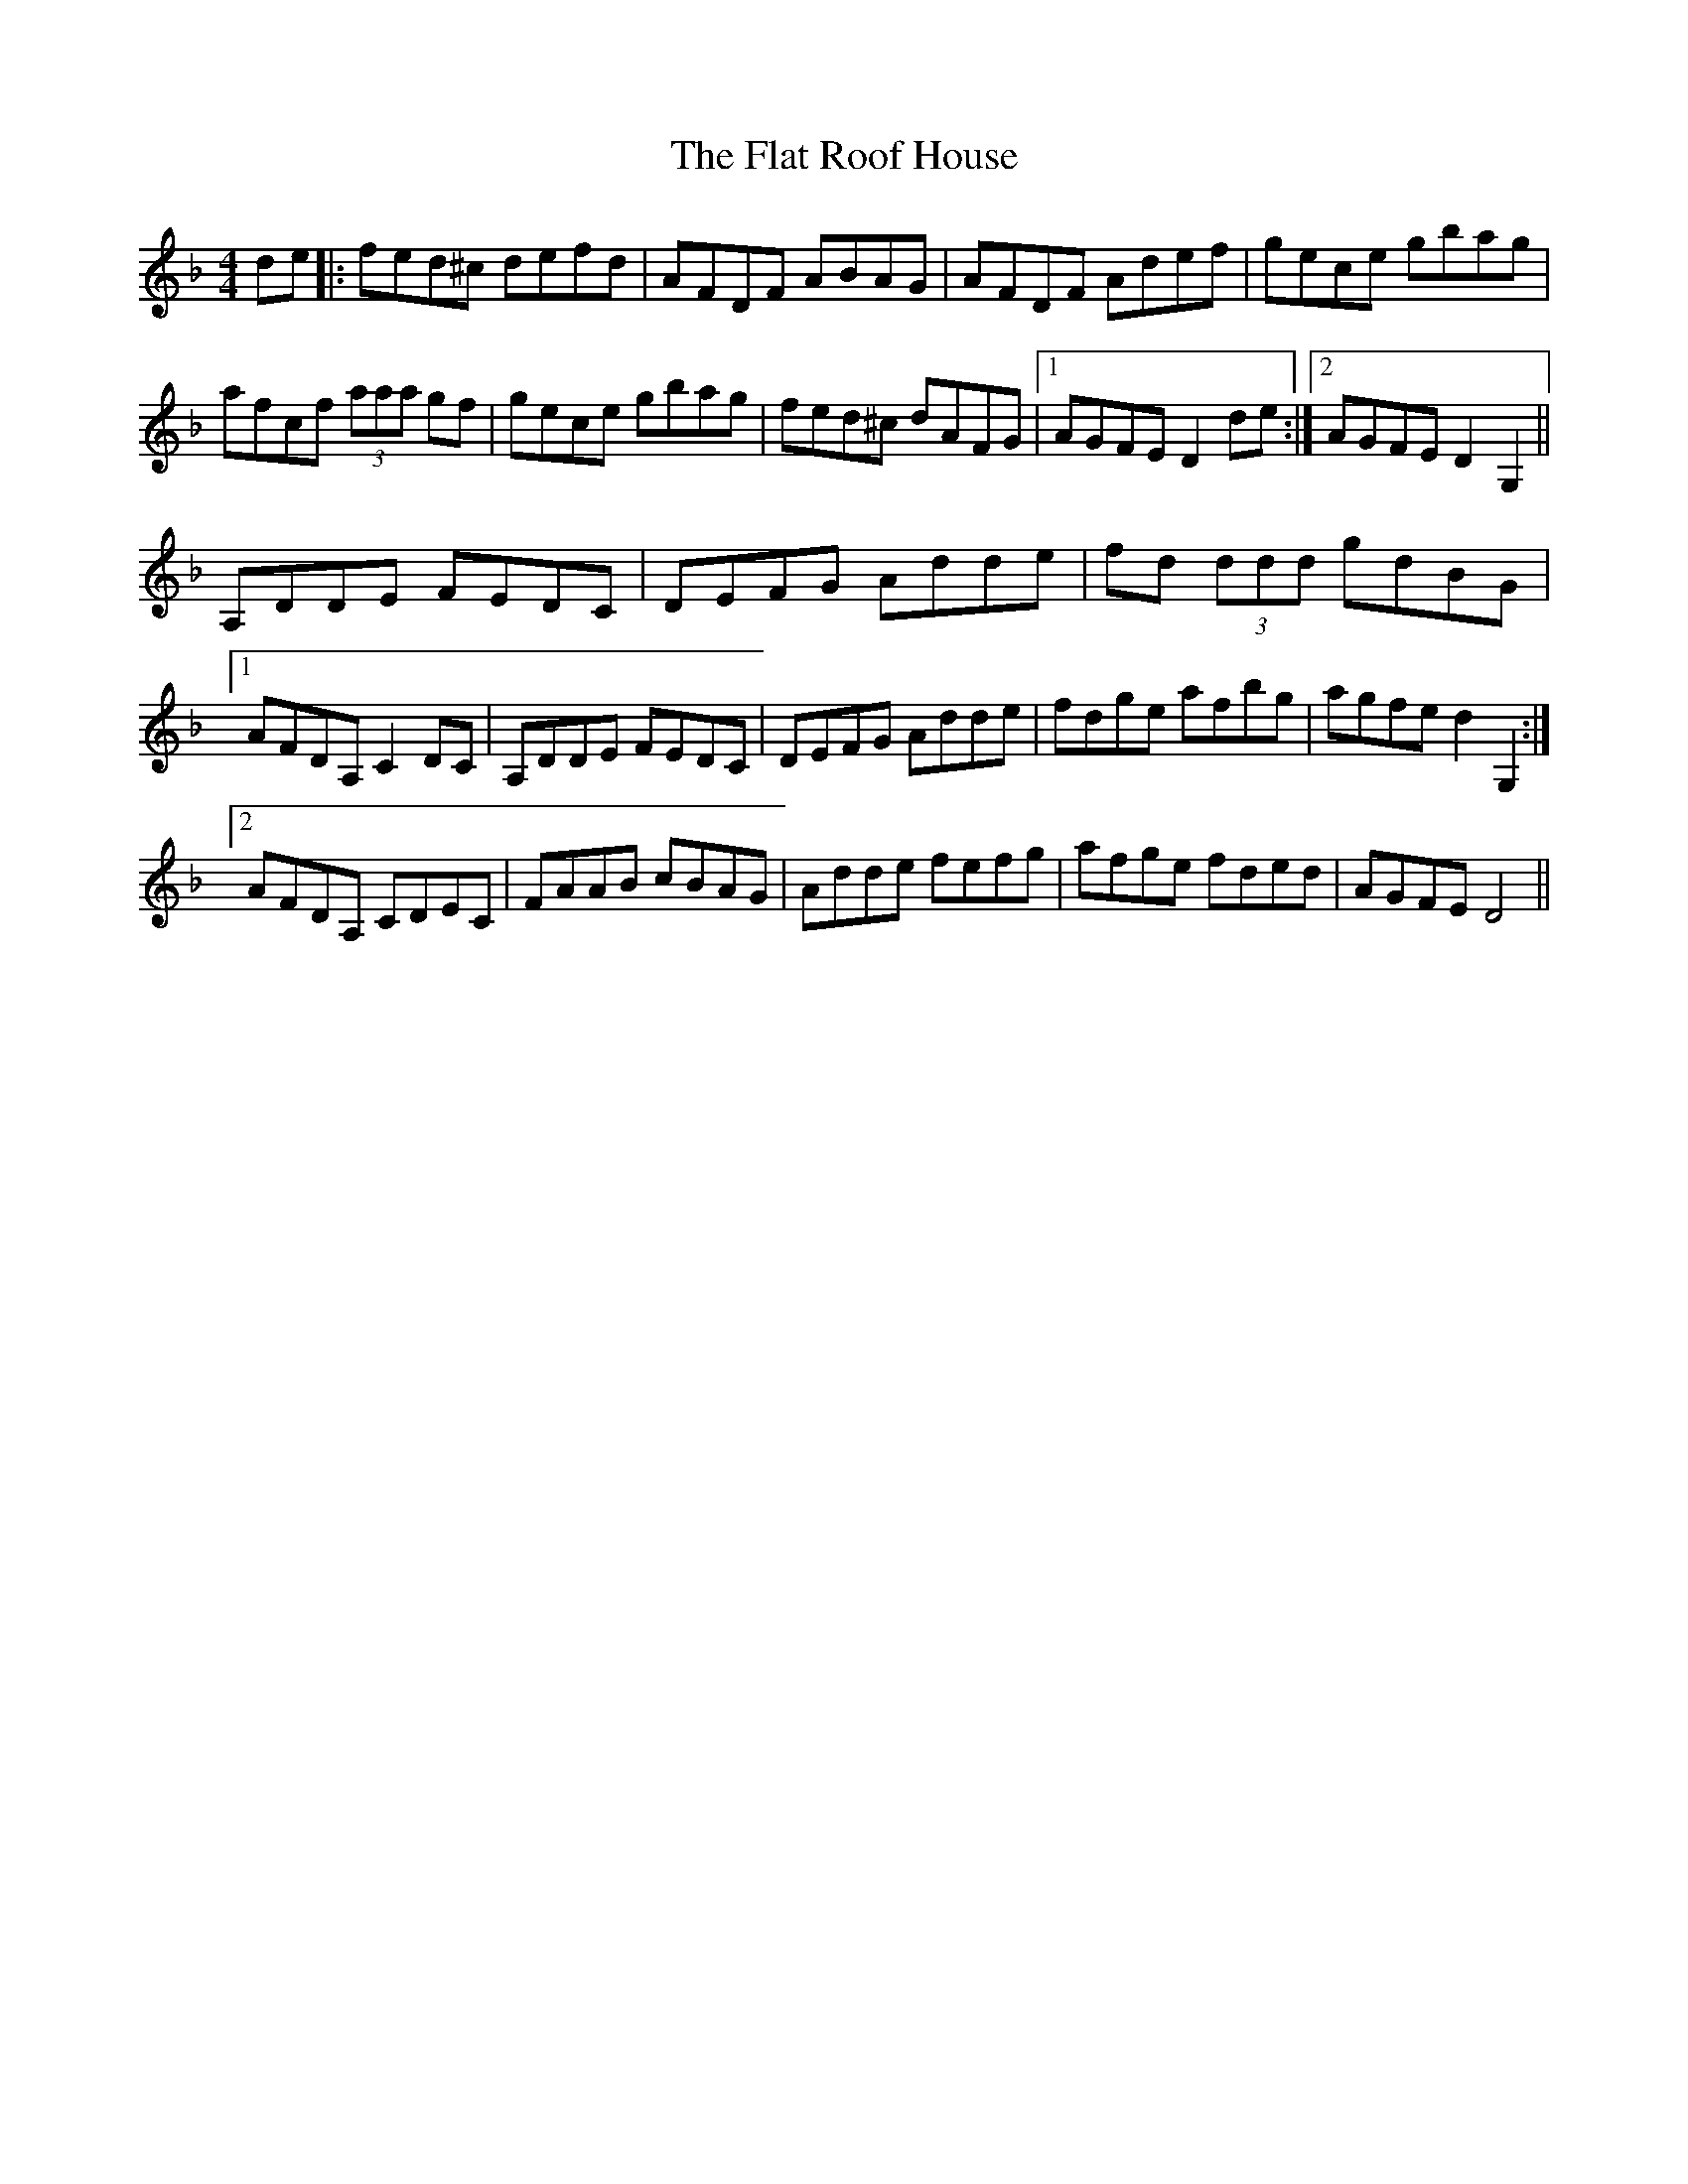 X: 13333
T: Flat Roof House, The
R: reel
M: 4/4
K: Dminor
de|:fed^c defd|AFDF ABAG|AFDF Adef|gece gbag|
afcf (3aaa gf|gece gbag|fed^c dAFG|1 AGFE D2de:|2 AGFE D2 G,2||
A,DDE FEDC|DEFG Adde|fd (3ddd gdBG|
[1 AFDA, C2DC|A,DDE FEDC|DEFG Adde|fdge afbg|agfe d2G,2:|
[2 AFDA, CDEC|FAAB cBAG|Adde fefg|afge fded|AGFE D4||

